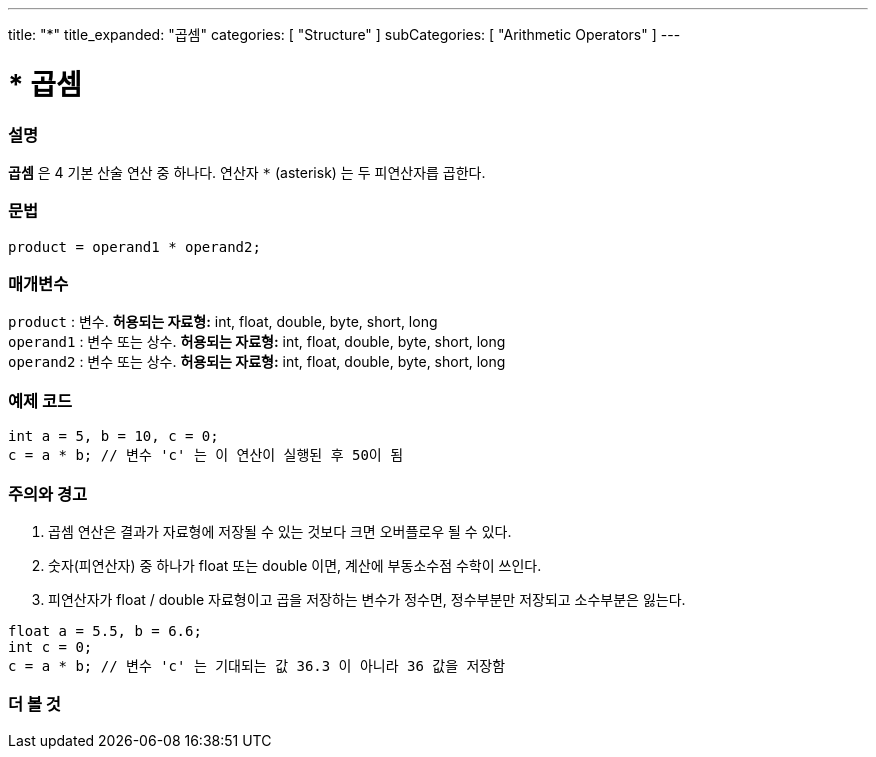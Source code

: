 ---
title: "*"
title_expanded: "곱셈"
categories: [ "Structure" ]
subCategories: [ "Arithmetic Operators" ]
---





= * 곱셈


// OVERVIEW SECTION STARTS
[#overview]
--

[float]
=== 설명
*곱셈* 은 4 기본 산술 연산 중 하나다. 연산자 `*` (asterisk) 는 두 피연산자릅 곱한다.
[%hardbreaks]


[float]
=== 문법
[source,arduino]
----
product = operand1 * operand2;
----

[float]
=== 매개변수
`product` : 변수. *허용되는 자료형:* int, float, double, byte, short, long  +
`operand1` : 변수 또는 상수. *허용되는 자료형:* int, float, double, byte, short, long  +
`operand2` : 변수 또는 상수. *허용되는 자료형:* int, float, double, byte, short, long
[%hardbreaks]

--
// OVERVIEW SECTION ENDS




// HOW TO USE SECTION STARTS
[#howtouse]
--

[float]
=== 예제 코드

[source,arduino]
----
int a = 5, b = 10, c = 0;
c = a * b; // 변수 'c' 는 이 연산이 실행된 후 50이 됨
----
[%hardbreaks]

[float]
=== 주의와 경고
1. 곱셈 연산은 결과가 자료형에 저장될 수 있는 것보다 크면 오버플로우 될 수 있다.

2. 숫자(피연산자) 중 하나가 float 또는 double 이면, 계산에 부동소수점 수학이 쓰인다.

3. 피연산자가 float / double 자료형이고 곱을 저장하는 변수가 정수면, 정수부분만 저장되고 소수부분은 잃는다.


[source,arduino]
----
float a = 5.5, b = 6.6;
int c = 0;
c = a * b; // 변수 'c' 는 기대되는 값 36.3 이 아니라 36 값을 저장함
----
[%hardbreaks]

--
// HOW TO USE SECTION ENDS




// SEE ALSO SECTION STARTS
[#see_also]
--

[float]
=== 더 볼 것

[role="language"]

--
// SEE ALSO SECTION ENDS
